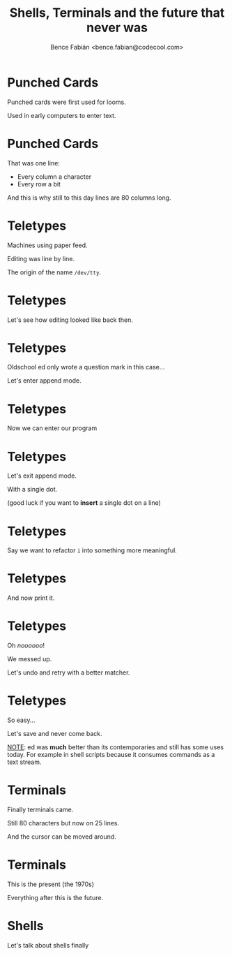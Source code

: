 #+OPTIONS: num:nil toc:nil ^:nil
#+TITLE: Shells, Terminals and the future that never was
#+AUTHOR: Bence Fabián <bence.fabian@codecool.com>

* Punched Cards
  Punched cards were first used for looms.

  Used in early computers to enter text.
* Punched Cards
  That was one line:

  - Every column a character
  - Every row a bit

  And this is why still to this day lines are 80 columns long.
* Teletypes
  Machines using paper feed.

  Editing was line by line.

  The origin of the name =/dev/tty=.
* Teletypes
  Let's see how editing looked like back then.
* Teletypes
  Oldschool ed only wrote a question mark in this case...

  Let's enter append mode.
* Teletypes
  Now we can enter our program
* Teletypes
  Let's exit append mode.

  With a single dot.

  (good luck if you want to *insert* a single dot on a line)
* Teletypes
  Say we want to refactor =i= into something more meaningful.
* Teletypes
  And now print it.
* Teletypes
  Oh /noooooo/!

  We messed up.

  Let's undo and retry with a better matcher.
* Teletypes
  So easy...

  Let's save and never come back.

  _NOTE_: ed was *much* better than its contemporaries and still has
  some uses today.  For example in shell scripts because it consumes
  commands as a text stream.
* Terminals
  Finally terminals came.

  Still 80 characters but now on 25 lines.

  And the cursor can be moved around.
* Terminals
  This is the present (the 1970s)

  Everything after this is the future.
* Shells
  Let's talk about shells finally
